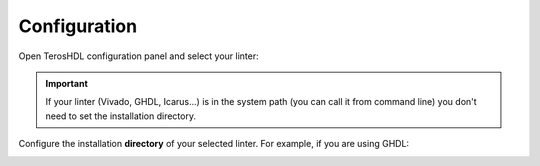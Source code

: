 .. _configuration_linter:

Configuration
=============

Open TerosHDL configuration panel and select your linter:

.. image:: images/configuration.png

.. important::

    If your linter (Vivado, GHDL, Icarus...) is in the system path (you can call it from command line) you don't need to set the installation directory.


Configure the installation **directory** of your selected linter. For example, if you are using GHDL:

.. image:: images/configuration2.png

